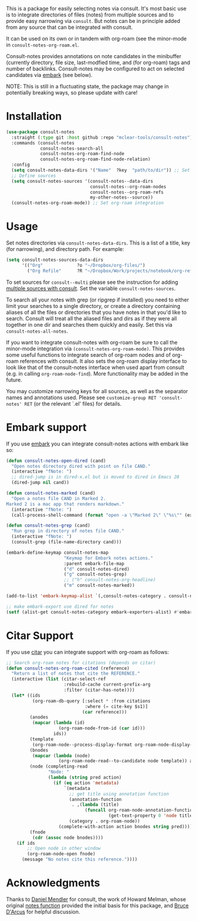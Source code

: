 This is a package for easily selecting notes via consult. It's most basic use is
to integrate directories of files (notes) from multiple sources and to provide
easy narrowing via =consult=. But notes can be in principle added from any source
that can be integrated with consult. 

It can be used on its own or in tandem with org-roam (see the minor-mode in
=consult-notes-org-roam.el=. 

Consult-notes provides annotations on note candidates in the minibuffer
(currently directory, file size, last-modfied time, and (for org-roam) tags and
number of backlinks. Consult-notes may be configured to act on selected
candidates via [[https://github.com/oantolin/embark][embark]] (see below). 

NOTE: This is still in a fluctuating state, the package may change in
potentially breaking ways, so please update with care!

#+ATTR_HTML: :width 85%
[[file:screenshots/notes-screenshot1.png]]
#+ATTR_HTML: :width 85%
[[file:screenshots/notes-screenshot2.png]]

* Installation
#+begin_src emacs-lisp
(use-package consult-notes
  :straight (:type git :host github :repo "mclear-tools/consult-notes")
  :commands (consult-notes
             consult-notes-search-all
             consult-notes-org-roam-find-node
             consult-notes-org-roam-find-node-relation)
  :config
  (setq consult-notes-data-dirs '("Name"  ?key  "path/to/dir")) ;; Set notes dir(s), see below
  ;; Define sources 
  (setq consult-notes-sources '(consult-notes--data-dirs
                                consult-notes--org-roam-nodes
                                consult-notes--org-roam-refs
                                my-other-notes--source))
  (consult-notes-org-roam-mode)) ;; Set org-roam integration
#+end_src

* Usage

Set notes directories via =consult-notes-data-dirs=. This is a list of a title,
key (for narrowing), and directory path. For example:

#+begin_src emacs-lisp
(setq consult-notes-sources-data-dirs
      '(("Org"             ?o "~/Dropbox/org-files/")
        ("Org Refile"      ?R "~/Dropbox/Work/projects/notebook/org-refile/")))
#+end_src

To set sources for =consult--multi= please see the instruction for adding [[https://github.com/minad/consult#multiple-sources][multiple
sources with consult]]. Set the variable =consult-notes-sources=. 

To search all your notes with grep (or ripgrep if installed) you need to either
limit your searches to a single directory, or create a directory containing
aliases of all the files or directories that you have notes in that you'd like
to search. Consult will treat all the aliased files and dirs as if they were all
together in one dir and searches them quickly and easily. Set this via
=consult-notes-all-notes=. 

If you want to integrate consult-notes with org-roam be sure to call the
minor-mode integration via =(consult-notes-org-roam-mode)=. This provides some
useful functions to integrate search of org-roam nodes and of org-roam
references with consult. It also sets the org-roam display interface to look like
that of the consult-notes interface when used apart from consult (e.g. in
calling =org-roam-node-find=). More functionality may be added in the future.

You may customize narrowing keys for all sources, as well as the separator names
and annotations used. Please see =customize-group RET 'consult-notes' RET= (or the
relevant `.el' files) for details.

* Embark support

If you use [[https://github.com/oantolin/embark][embark]] you can integrate consult-notes actions with embark like so: 

#+begin_src emacs-lisp
(defun consult-notes-open-dired (cand)
  "Open notes directory dired with point on file CAND."
  (interactive "fNote: ")
  ;; dired-jump is in dired-x.el but is moved to dired in Emacs 28
  (dired-jump nil cand))

(defun consult-notes-marked (cand)
  "Open a notes file CAND in Marked 2.
Marked 2 is a mac app that renders markdown."
  (interactive "fNote: ")
  (call-process-shell-command (format "open -a \"Marked 2\" \"%s\"" (expand-file-name cand))))

(defun consult-notes-grep (cand)
  "Run grep in directory of notes file CAND."
  (interactive "fNote: ")
  (consult-grep (file-name-directory cand)))

(embark-define-keymap consult-notes-map
                      "Keymap for Embark notes actions."
                      :parent embark-file-map
                      ("d" consult-notes-dired)
                      ("g" consult-notes-grep)
                      ;; ("h" consult-notes-org-headline)
                      ("m" consult-notes-marked))

(add-to-list 'embark-keymap-alist `(,consult-notes-category . consult-notes-map))

;; make embark-export use dired for notes
(setf (alist-get consult-notes-category embark-exporters-alist) #'embark-export-dired)
#+end_src

* Citar Support
If you use [[https://github.com/emacs-citar/citar][citar]] you can integrate support with org-roam as follows:

#+begin_src emacs-lisp
;; Search org-roam notes for citations (depends on citar)
(defun consult-notes-org-roam-cited (reference)
  "Return a list of notes that cite the REFERENCE."
  (interactive (list (citar-select-ref
                      :rebuild-cache current-prefix-arg
                      :filter (citar-has-note))))
  (let* ((ids
          (org-roam-db-query [:select * :from citations
                              :where (= cite-key $s1)]
                             (car reference)))
         (anodes
          (mapcar (lambda (id)
                    (org-roam-node-from-id (car id)))
                  ids))
         (template
          (org-roam-node--process-display-format org-roam-node-display-template))
         (bnodes
          (mapcar (lambda (node)
                    (org-roam-node-read--to-candidate node template)) anodes))
         (node (completing-read
                "Node: "
                (lambda (string pred action)
                  (if (eq action 'metadata)
                      `(metadata
                        ;; get title using annotation function
                        (annotation-function
                         . ,(lambda (title)
                              (funcall org-roam-node-annotation-function
                                       (get-text-property 0 'node title))))
                        (category . org-roam-node))
                    (complete-with-action action bnodes string pred)))))
         (fnode
          (cdr (assoc node bnodes))))
    (if ids
        ;; Open node in other window
        (org-roam-node-open fnode)
      (message "No notes cite this reference."))))
#+end_src

* Acknowledgments

Thanks to [[https://github.com/minad][Daniel Mendler]] for consult, the work of Howard Melman, whose original
[[https://github.com/minad/consult/wiki/hrm-notes][notes function]] provided the initial basis for this package, and [[https://github.com/bdarcus][Bruce D'Arcus]]
for helpful discussion.
